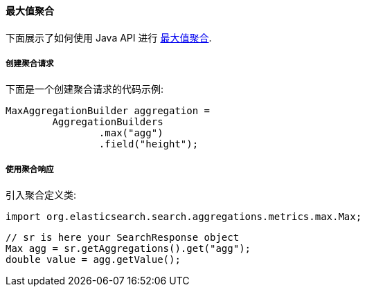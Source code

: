 [[java-aggs-metrics-max]]
==== 最大值聚合

下面展示了如何使用 Java API 进行 https://www.elastic.co/guide/en/elasticsearch/reference/5.2/search-aggregations-metrics-max-aggregation.html[最大值聚合].


===== 创建聚合请求

下面是一个创建聚合请求的代码示例:

[source,java]
--------------------------------------------------
MaxAggregationBuilder aggregation =
        AggregationBuilders
                .max("agg")
                .field("height");
--------------------------------------------------


===== 使用聚合响应

引入聚合定义类:

[source,java]
--------------------------------------------------
import org.elasticsearch.search.aggregations.metrics.max.Max;
--------------------------------------------------

[source,java]
--------------------------------------------------
// sr is here your SearchResponse object
Max agg = sr.getAggregations().get("agg");
double value = agg.getValue();
--------------------------------------------------

